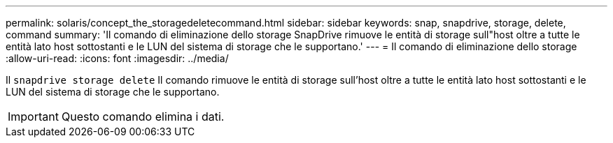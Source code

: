 ---
permalink: solaris/concept_the_storagedeletecommand.html 
sidebar: sidebar 
keywords: snap, snapdrive, storage, delete, command 
summary: 'Il comando di eliminazione dello storage SnapDrive rimuove le entità di storage sull"host oltre a tutte le entità lato host sottostanti e le LUN del sistema di storage che le supportano.' 
---
= Il comando di eliminazione dello storage
:allow-uri-read: 
:icons: font
:imagesdir: ../media/


[role="lead"]
Il `snapdrive storage delete` Il comando rimuove le entità di storage sull'host oltre a tutte le entità lato host sottostanti e le LUN del sistema di storage che le supportano.


IMPORTANT: Questo comando elimina i dati.
